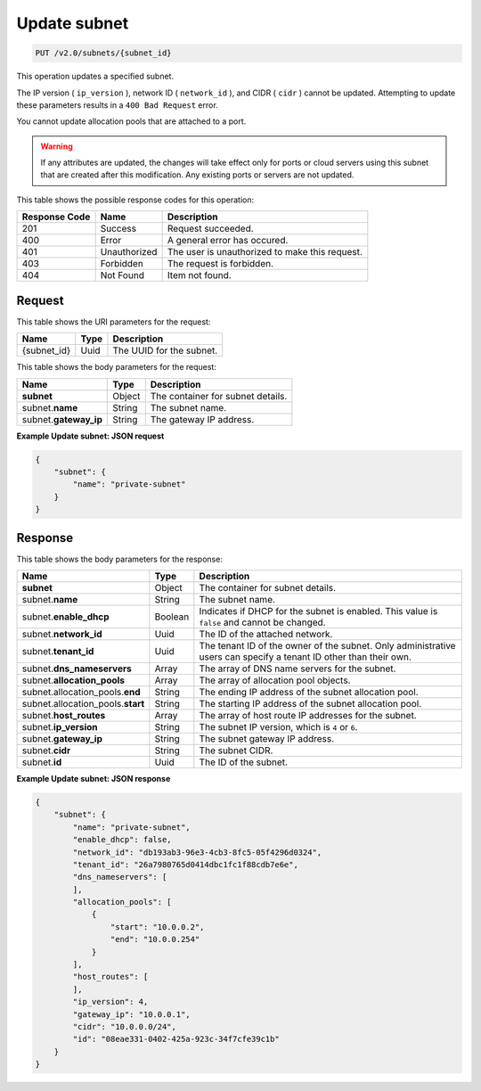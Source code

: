 .. _put-update-subnet-v2.0-subnets-subnet-id: 

Update subnet
^^^^^^^^^^^^^^^^^^^^^^^^^^^^^^^^^^^^^^^^^^^^^^^^^^^^^^^^^^^^^^^^^^^^^^^^^^^^^^^^

.. code::

    PUT /v2.0/subnets/{subnet_id}

This operation updates a specified subnet.

The IP version ( ``ip_version`` ), network ID ( ``network_id`` ), and CIDR ( ``cidr`` ) 
cannot be updated. Attempting to update these parameters results in a ``400 Bad Request`` 
error.

You cannot update allocation pools that are attached to a port.

.. warning::
   If any attributes are updated, the changes will take effect only for ports or cloud 
   servers using this subnet that are created after this modification. Any existing ports 
   or servers are not updated.
   
   



This table shows the possible response codes for this operation:


+--------------------------+-------------------------+-------------------------+
|Response Code             |Name                     |Description              |
+==========================+=========================+=========================+
|201                       |Success                  |Request succeeded.       |
+--------------------------+-------------------------+-------------------------+
|400                       |Error                    |A general error has      |
|                          |                         |occured.                 |
+--------------------------+-------------------------+-------------------------+
|401                       |Unauthorized             |The user is unauthorized |
|                          |                         |to make this request.    |
+--------------------------+-------------------------+-------------------------+
|403                       |Forbidden                |The request is forbidden.|
+--------------------------+-------------------------+-------------------------+
|404                       |Not Found                |Item not found.          |
+--------------------------+-------------------------+-------------------------+


Request
""""""""""""""""




This table shows the URI parameters for the request:

+--------------------------+-------------------------+-------------------------+
|Name                      |Type                     |Description              |
+==========================+=========================+=========================+
|{subnet_id}               |Uuid                     |The UUID for the subnet. |
+--------------------------+-------------------------+-------------------------+





This table shows the body parameters for the request:

+--------------------------+-------------------------+-------------------------+
|Name                      |Type                     |Description              |
+==========================+=========================+=========================+
|**subnet**                |Object                   |The container for subnet |
|                          |                         |details.                 |
+--------------------------+-------------------------+-------------------------+
|subnet.\ **name**         |String                   |The subnet name.         |
|                          |                         |                         |
+--------------------------+-------------------------+-------------------------+
|subnet.\ **gateway_ip**   |String                   |The gateway IP address.  |
|                          |                         |                         |
+--------------------------+-------------------------+-------------------------+





**Example Update subnet: JSON request**


.. code::

   {
       "subnet": {
           "name": "private-subnet"
       }
   }





Response
""""""""""""""""





This table shows the body parameters for the response:

+--------------------------------------+-------------------+-------------------+
|Name                                  |Type               |Description        |
+======================================+===================+===================+
|**subnet**                            |Object             |The container for  |
|                                      |                   |subnet details.    |
+--------------------------------------+-------------------+-------------------+
|subnet.\ **name**                     |String             |The subnet name.   |
+--------------------------------------+-------------------+-------------------+
|subnet.\ **enable_dhcp**              |Boolean            |Indicates if DHCP  |
|                                      |                   |for the subnet is  |
|                                      |                   |enabled. This      |
|                                      |                   |value is ``false`` |
|                                      |                   |and cannot be      |
|                                      |                   |changed.           |
+--------------------------------------+-------------------+-------------------+
|subnet.\ **network_id**               |Uuid               |The ID of the      |
|                                      |                   |attached network.  |
+--------------------------------------+-------------------+-------------------+
|subnet.\ **tenant_id**                |Uuid               |The tenant ID of   |
|                                      |                   |the owner of the   |
|                                      |                   |subnet. Only       |
|                                      |                   |administrative     |
|                                      |                   |users can specify  |
|                                      |                   |a tenant ID other  |
|                                      |                   |than their own.    |
+--------------------------------------+-------------------+-------------------+
|subnet.\ **dns_nameservers**          |Array              |The array of DNS   |
|                                      |                   |name servers for   |
|                                      |                   |the subnet.        |
+--------------------------------------+-------------------+-------------------+
|subnet.\ **allocation_pools**         |Array              |The array of       |
|                                      |                   |allocation pool    |
|                                      |                   |objects.           |
+--------------------------------------+-------------------+-------------------+
|subnet.allocation_pools.\ **end**     |String             |The ending IP      |
|                                      |                   |address of the     |
|                                      |                   |subnet allocation  |
|                                      |                   |pool.              |
+--------------------------------------+-------------------+-------------------+
|subnet.allocation_pools.\ **start**   |String             |The starting IP    |
|                                      |                   |address of the     |
|                                      |                   |subnet allocation  |
|                                      |                   |pool.              |
+--------------------------------------+-------------------+-------------------+
|subnet.\ **host_routes**              |Array              |The array of host  |
|                                      |                   |route IP addresses |
|                                      |                   |for the subnet.    |
+--------------------------------------+-------------------+-------------------+
|subnet.\ **ip_version**               |String             |The subnet IP      |
|                                      |                   |version, which is  |
|                                      |                   |``4`` or ``6``.    |
+--------------------------------------+-------------------+-------------------+
|subnet.\ **gateway_ip**               |String             |The subnet gateway |
|                                      |                   |IP address.        |
+--------------------------------------+-------------------+-------------------+
|subnet.\ **cidr**                     |String             |The subnet CIDR.   |
+--------------------------------------+-------------------+-------------------+
|subnet.\ **id**                       |Uuid               |The ID of the      |
|                                      |                   |subnet.            |
+--------------------------------------+-------------------+-------------------+







**Example Update subnet: JSON response**


.. code::

   {
       "subnet": {
           "name": "private-subnet",
           "enable_dhcp": false,
           "network_id": "db193ab3-96e3-4cb3-8fc5-05f4296d0324",
           "tenant_id": "26a7980765d0414dbc1fc1f88cdb7e6e",
           "dns_nameservers": [
           ],
           "allocation_pools": [
               {
                   "start": "10.0.0.2",
                   "end": "10.0.0.254"
               }
           ],
           "host_routes": [
           ],
           "ip_version": 4,
           "gateway_ip": "10.0.0.1",
           "cidr": "10.0.0.0/24",
           "id": "08eae331-0402-425a-923c-34f7cfe39c1b"
       }
   }




